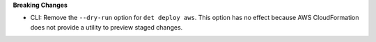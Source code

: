 **Breaking Changes**

-  CLI: Remove the ``--dry-run`` option for ``det deploy aws``. This option has no effect because
   AWS CloudFormation does not provide a utility to preview staged changes.
